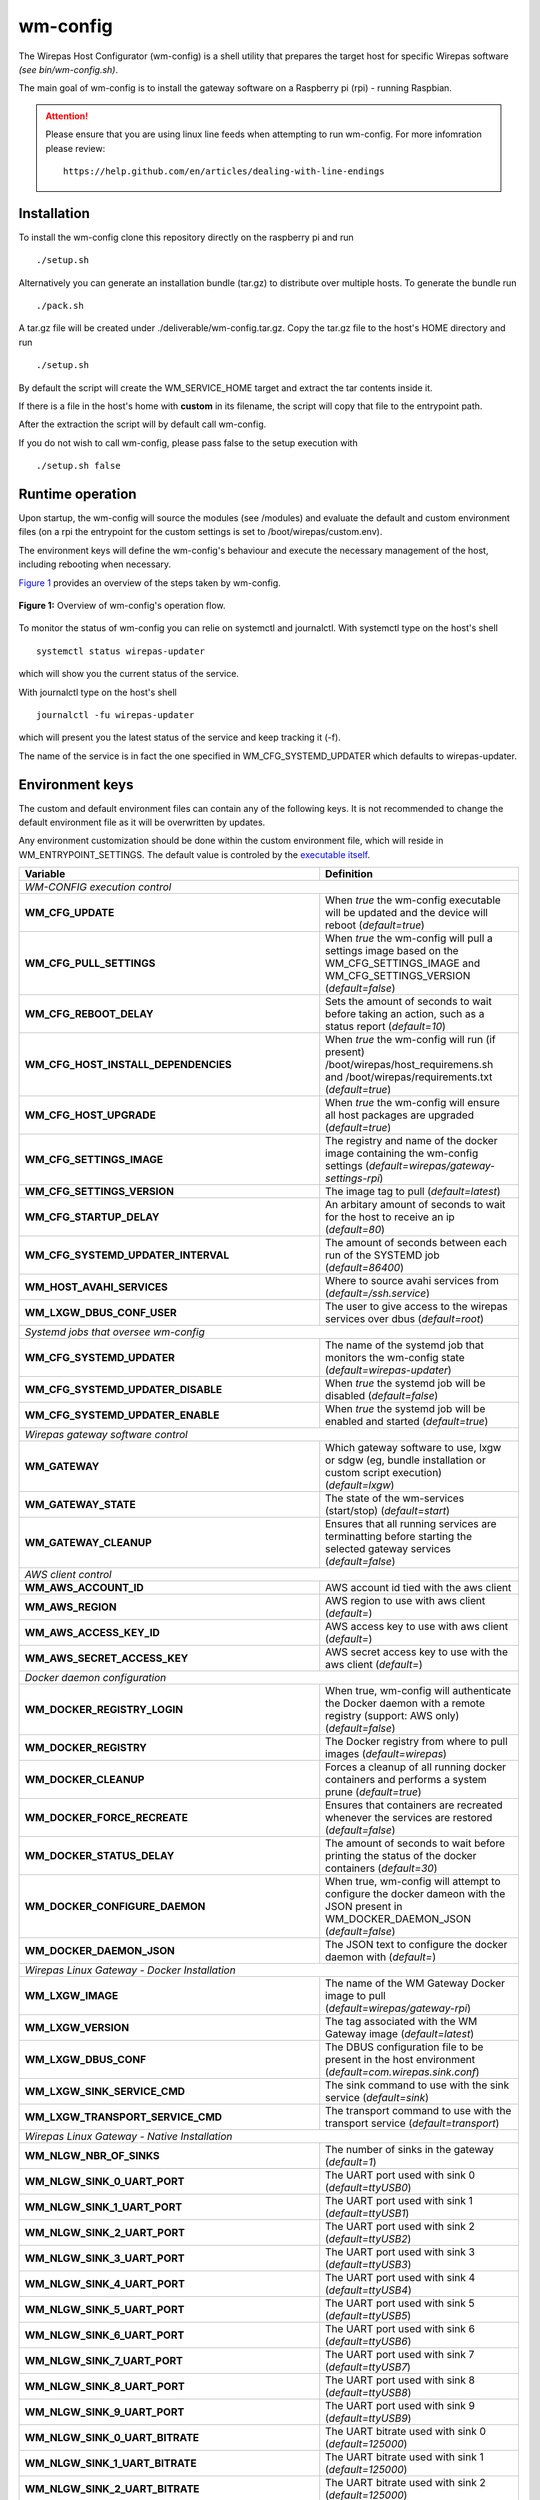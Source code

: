 =========
wm-config
=========

The Wirepas Host Configurator (wm-config) is a shell utility that prepares the target host
for specific Wirepas software *(see bin/wm-config.sh)*.

The main goal of wm-config is to install the gateway software on a Raspberry pi (rpi) - running Raspbian.


.. attention::
    Please ensure that you are using linux line feeds when attempting to run
    wm-config. For more infomration please review:

    ::

        https://help.github.com/en/articles/dealing-with-line-endings


Installation
------------

To install the wm-config clone this repository directly on the raspberry pi and run

::

	./setup.sh


Alternatively you can generate an installation bundle (tar.gz) to distribute
over multiple hosts. To generate the bundle run

::

	./pack.sh


A tar.gz file will be created under ./deliverable/wm-config.tar.gz.
Copy the tar.gz file to the host's HOME directory and run

::

	./setup.sh


By default the script will create the WM_SERVICE_HOME target and extract
the tar contents inside it.

If there is a file in the host's home with **custom** in its
filename, the script will copy that file to the entrypoint path.

After the extraction the script will by default call wm-config.

If you do not wish to call wm-config, please pass false to the setup execution
with

::

    ./setup.sh false


Runtime operation
------------------

Upon startup, the wm-config will source the modules (see /modules) and
evaluate the default and custom environment files (on a rpi the entrypoint
for the custom settings is set to /boot/wirepas/custom.env).

The environment keys will define the wm-config's behaviour and execute the
necessary management of the host, including rebooting when necessary.

`Figure 1`_ provides an overview of the steps taken by wm-config.

.. _Figure 1:
.. figure:: docs/operation.png
   :scale: 50 %
   :alt: wm-config operational flow
   :align: center

   **Figure 1:** Overview of wm-config's operation flow.

To monitor the status of wm-config you can relie on systemctl and journalctl.
With systemctl type on the host's shell

::

    systemctl status wirepas-updater

which will show you the current status of the service.

With journalctl type on the host's shell

::

    journalctl -fu wirepas-updater

which will present you the latest status of the service and keep tracking
it (-f).

The name of the service is in fact the one specified in WM_CFG_SYSTEMD_UPDATER
which defaults to wirepas-updater.


Environment keys
----------------

The custom and default environment files can contain any of the following keys.
It is not recommended to change the default environment file as it will be
overwritten by updates.

Any environment customization should be done within the custom environment file,
which will reside in WM_ENTRYPOINT_SETTINGS. The default value is controled
by the `executable itself <./bin/wm-config.sh>`_.


.. _table_start:
==================================================  ================================================================================================================================
**Variable**                                            **Definition**
==================================================  ================================================================================================================================
*WM-CONFIG execution control*
------------------------------------------------------------------------------------------------------------------------------------------------------------------------------------
**WM_CFG_UPDATE**                                     When *true* the wm-config executable will be updated and the device will reboot (*default=true*)
**WM_CFG_PULL_SETTINGS**                              When *true* the wm-config will pull a settings image based on the WM_CFG_SETTINGS_IMAGE and WM_CFG_SETTINGS_VERSION (*default=false*)
**WM_CFG_REBOOT_DELAY**                               Sets the amount of seconds to wait before taking an action, such as a status report (*default=10*)
**WM_CFG_HOST_INSTALL_DEPENDENCIES**                  When *true* the wm-config will run (if present) /boot/wirepas/host_requiremens.sh and /boot/wirepas/requirements.txt (*default=true*)
**WM_CFG_HOST_UPGRADE**                               When *true* the wm-config will ensure all host packages are upgraded (*default=true*)
**WM_CFG_SETTINGS_IMAGE**                             The registry and name of the docker image containing the wm-config settings (*default=wirepas/gateway-settings-rpi*)
**WM_CFG_SETTINGS_VERSION**                           The image tag to pull (*default=latest*)
**WM_CFG_STARTUP_DELAY**                              An arbitary amount of seconds to wait for the host to receive an ip (*default=80*)
**WM_CFG_SYSTEMD_UPDATER_INTERVAL**                   The amount of seconds between each run of the SYSTEMD job (*default=86400*)
**WM_HOST_AVAHI_SERVICES**                            Where to source avahi services from (*default=/ssh.service*)
**WM_LXGW_DBUS_CONF_USER**                            The user to give access to the wirepas services over dbus (*default=root*)
*Systemd jobs that oversee wm-config*
------------------------------------------------------------------------------------------------------------------------------------------------------------------------------------
**WM_CFG_SYSTEMD_UPDATER**                            The name of the systemd job that monitors the wm-config state (*default=wirepas-updater*)
**WM_CFG_SYSTEMD_UPDATER_DISABLE**                    When *true* the systemd job will be disabled (*default=false*)
**WM_CFG_SYSTEMD_UPDATER_ENABLE**                     When *true* the systemd job will be enabled and started (*default=true*)
*Wirepas gateway software control*
------------------------------------------------------------------------------------------------------------------------------------------------------------------------------------
**WM_GATEWAY**                                        Which gateway software to use, lxgw or sdgw (eg, bundle installation or custom script execution) (*default=lxgw*)
**WM_GATEWAY_STATE**                                  The state of the wm-services (start/stop) (*default=start*)
**WM_GATEWAY_CLEANUP**                                Ensures that all running services are terminatting before starting the selected gateway services (*default=false*)
*AWS client control*
------------------------------------------------------------------------------------------------------------------------------------------------------------------------------------
**WM_AWS_ACCOUNT_ID**                                 AWS account id tied with the aws client
**WM_AWS_REGION**                                     AWS region to use with aws client (*default=*)
**WM_AWS_ACCESS_KEY_ID**                              AWS access key to use with aws client (*default=*)
**WM_AWS_SECRET_ACCESS_KEY**                          AWS secret access key to use with the aws client (*default=*)
*Docker daemon configuration*
------------------------------------------------------------------------------------------------------------------------------------------------------------------------------------
**WM_DOCKER_REGISTRY_LOGIN**                          When true, wm-config will authenticate the Docker daemon with a remote registry (support: AWS only) (*default=false*)
**WM_DOCKER_REGISTRY**                                The Docker registry from where to pull images (*default=wirepas*)
**WM_DOCKER_CLEANUP**                                 Forces a cleanup of all running docker containers and performs a system prune (*default=true*)
**WM_DOCKER_FORCE_RECREATE**                          Ensures that containers are recreated whenever the services are restored (*default=false*)
**WM_DOCKER_STATUS_DELAY**                            The amount of seconds to wait before printing the status of the docker containers (*default=30*)
**WM_DOCKER_CONFIGURE_DAEMON**                        When true, wm-config will attempt to configure the docker dameon with the JSON present in WM_DOCKER_DAEMON_JSON (*default=false*)
**WM_DOCKER_DAEMON_JSON**                             The JSON text to configure the docker daemon with (*default=*)
*Wirepas Linux Gateway - Docker Installation*
------------------------------------------------------------------------------------------------------------------------------------------------------------------------------------
**WM_LXGW_IMAGE**                                     The name of the WM Gateway Docker image to pull (*default=wirepas/gateway-rpi*)
**WM_LXGW_VERSION**                                   The tag associated with the WM Gateway image (*default=latest*)
**WM_LXGW_DBUS_CONF**                                 The DBUS configuration file to be present in the host environment (*default=com.wirepas.sink.conf*)
**WM_LXGW_SINK_SERVICE_CMD**                          The sink command to use with the sink service (*default=sink*)
**WM_LXGW_TRANSPORT_SERVICE_CMD**                     The transport command to use with the transport service (*default=transport*)
*Wirepas Linux Gateway - Native Installation*
------------------------------------------------------------------------------------------------------------------------------------------------------------------------------------
**WM_NLGW_NBR_OF_SINKS**                              The number of sinks in the gateway (*default=1*)
**WM_NLGW_SINK_0_UART_PORT**                          The UART port used with sink 0 (*default=ttyUSB0*)
**WM_NLGW_SINK_1_UART_PORT**                          The UART port used with sink 1 (*default=ttyUSB1*)
**WM_NLGW_SINK_2_UART_PORT**                          The UART port used with sink 2 (*default=ttyUSB2*)
**WM_NLGW_SINK_3_UART_PORT**                          The UART port used with sink 3 (*default=ttyUSB3*)
**WM_NLGW_SINK_4_UART_PORT**                          The UART port used with sink 4 (*default=ttyUSB4*)
**WM_NLGW_SINK_5_UART_PORT**                          The UART port used with sink 5 (*default=ttyUSB5*)
**WM_NLGW_SINK_6_UART_PORT**                          The UART port used with sink 6 (*default=ttyUSB6*)
**WM_NLGW_SINK_7_UART_PORT**                          The UART port used with sink 7 (*default=ttyUSB7*)
**WM_NLGW_SINK_8_UART_PORT**                          The UART port used with sink 8 (*default=ttyUSB8*)
**WM_NLGW_SINK_9_UART_PORT**                          The UART port used with sink 9 (*default=ttyUSB9*)
**WM_NLGW_SINK_0_UART_BITRATE**                       The UART bitrate used with sink 0 (*default=125000*)
**WM_NLGW_SINK_1_UART_BITRATE**                       The UART bitrate used with sink 1 (*default=125000*)
**WM_NLGW_SINK_2_UART_BITRATE**                       The UART bitrate used with sink 2 (*default=125000*)
**WM_NLGW_SINK_3_UART_BITRATE**                       The UART bitrate used with sink 3 (*default=125000*)
**WM_NLGW_SINK_4_UART_BITRATE**                       The UART bitrate used with sink 4 (*default=125000*)
**WM_NLGW_SINK_5_UART_BITRATE**                       The UART bitrate used with sink 5 (*default=125000*)
**WM_NLGW_SINK_6_UART_BITRATE**                       The UART bitrate used with sink 6 (*default=125000*)
**WM_NLGW_SINK_7_UART_BITRATE**                       The UART bitrate used with sink 7 (*default=125000*)
**WM_NLGW_SINK_8_UART_BITRATE**                       The UART bitrate used with sink 8 (*default=125000*)
**WM_NLGW_SINK_9_UART_BITRATE**                       The UART bitrate used with sink 9 (*default=125000*)
**WM_NLGW_SINK_SERVICE_USER**                         The user on which account the sink service is run by systemd (*default=${USER}*)
**WM_NLGW_SINK_SERVICE_CMD**                          The command with path to start sink service (*default=/usr/bin/sinkService*)
**WM_NLGW_TRANSPORT_SERVICE_USER**                    The user on which account the transport service is run by systemd (*default=${USER}*)
**WM_NLGW_TRANSPORT_SERVICE_CMD**                     The command with path to start transport service (*default=${HOME}/.local/bin/wm-gw*)
**WM_NLGW_TRANSPORT_SERVICE_SETTINGS**
*Custom Gateway*
------------------------------------------------------------------------------------------------------------------------------------------------------------------------------------
**WM_SDGW_TAR_PATH**                                  Path to a tar which will be extracted and brough up by docker compose if a run script is not present (*default=/wm-gateway.tar.gz*)
**WM_SDGW_SCRIPT_PATH**                               The path to a generic script to handle the start of a gateway service or any other host job (*default=/run.sh*)
*Wirepas sink settings*
------------------------------------------------------------------------------------------------------------------------------------------------------------------------------------
**WM_ENABLE_SERIAL_SYMLINKS**                         When true, the wm-config will ensure Wirepas complaint devices are known with a given alias (*default=true*)
**WM_SERIAL_NICKNAME**                                The serial alias to associate with a Wirepas complaint device attached to the host (*default=ttyWM*)
**WM_FORCE_UART_PORT**                                Force the designated port to be used with the sink service (*default=*)
**WM_SINK_ID**                                        The pseudo id of the sink served by the sink service (*default=0*)
**WM_SINK_UART_PORT**                                 The default sink port (*default=/dev/ttyWM*)
**WM_SINK_UART_BITRATE**                              The baudrate to use when communicating with the sink device (*default=125000*)
*MQTT broker*
------------------------------------------------------------------------------------------------------------------------------------------------------------------------------------
**WM_SERVICES_HOST**                                  A hostname where to push the gateway data, eg, MQTT broker hostname or ip (*default=host.extwirepas.com*)
**WM_SERVICES_MQTT_PORT**                             Defines the MQTT port to use (unsecure 1883, secure 8883) (*default=8883*)
**WM_SERVICES_MQTT_USER**                             The device's MQTT username (*default=mqttuser*)
**WM_SERVICES_MQTT_PASSWORD**                         The device's MQTT password (*default=uiaidujfk1897fyeu023849sdh?(*)
**WM_SERVICES_TLS_ENABLED**                           When true, a secure connection will be established (*default=True*)
**WM_SERVICES_ALLOW_UNSECURE**                        When ture, allows an unsecure connection to be established (*default=*)
**WM_SERVICES_CERTIFICATE_CHAIN**                     The path to the CA certificate (*default=/etc/extwirepas.pem*)
*Gateway metadata*
------------------------------------------------------------------------------------------------------------------------------------------------------------------------------------
**WM_SERVICES_GATEWAY_ID**                            The id used to identifying the gateway at the MQTT level (*default=`hostname`*)
**WM_SERVICES_GATEWAY_MODEL**                         Metadata about the gateway model (*default=*)
**WM_SERVICES_GATEWAY_VERSION**                       Metadata about the gateway version (*default=*)
**WM_SERVICES_GATEWAY_IGNORED_ENDPOINTS_FILTER**      List of endpoints that should not be published to the MQTT broker (*default=*)
**WM_SERVICES_GATEWAY_WHITENED_ENDPOINTS_FILTER**     List of endpoints whose payload should be zeroed out when published to the broker (*default=*)
*Wirepas support settings*
------------------------------------------------------------------------------------------------------------------------------------------------------------------------------------
**WM_SUPPORT_HOST_NAME**                              For Wirepas support (*default=host.extwirepas.com*)
**WM_SUPPORT_HOST_KEY**                               For Wirepas support (*default=/support.pem*)
**WM_SUPPORT_HOST_KEY_PATH**                          For Wirepas support (*default=${HOME}/.ssh/support.pem*)
**WM_SUPPORT_HOST_PORT**                              For Wirepas support (*default=*)
**WM_SUPPORT_HOST_USER**                              For Wirepas support (*default=${USER}*)
*Host settings*
------------------------------------------------------------------------------------------------------------------------------------------------------------------------------------
**WM_HOST_SET_HOSTNAME**                              Sets the hostname of the host (*default=wirepas-evk*)
**WM_HOST_SSH_ENABLE_NETWORK_LOGIN**                  Enables ssh login using plain text passwords (Raspi only) (*default=false*)
**WM_HOST_IPV6_DISABLE**                              Blacklists the IPv6 module and reboots the host (*default=false*)
**WM_HOST_SET_KEYBOARD**                              Sets the host's keyboard (*default=false*)
**WM_HOST_KEYBOARD_XKBMODEL**                         Defines the host's keyboard model (*default=pc105*)
**WM_HOST_KEYBOARD_XKBLAYOUT**                        Defines the host's keyboard layout (*default=gb*)
**WM_HOST_KEYBOARD_XKBVARIANT**                       Defines the host's keyboard variant (*default=*)
**WM_HOST_KEYBOARD_XKBOPTIONS**                       Defines the host's keyboard options (*default=*)
**WM_HOST_KEYBOARD_BACKSPACE**                        Defines the host's keyboard backspace (*default=guess*)
**WM_HOST_USER_NAME**                                 The username of the host's admin user (*default=pi*)
**WM_HOST_USER_PASSWORD**                             The password of the host's admin user (*default=raspberry*)
**WM_HOST_USER_PPKI**                                 The public key to authorize in the ssh authorized keys (*default=ssh-rsa*)
**WM_WIFI_DISABLE**                                   When true forces the WiFi interface to be down (*default=true*)
**WM_WIFI_AP_SSID**                                   The WiFi SSID to connect to (*default=*)
**WM_WIFI_AP_PASSWORD**                               The WiFi's SSID password (*default=*)
**WM_RPI_EXPAND_FILESYSTEM**                          When true expands the raspi filesystem (*default=true*)
*Web services integration*
------------------------------------------------------------------------------------------------------------------------------------------------------------------------------------
**WM_SLACK_WEBHOOK**                                  A slack webhook where to post information about the wm-config execution (*default=*)
**WM_MSTEAMS_WEBHOOK**                                A microsoft teams webhook where to post information about the wm-config execution (*default=*)
==================================================  ================================================================================================================================

.. _table_end:



Contributing
------------

Please raise issues and send us your pull requests.


License
------------
Licensed under the Apache License, Version 2.0. See LICENSE for the full license text.




